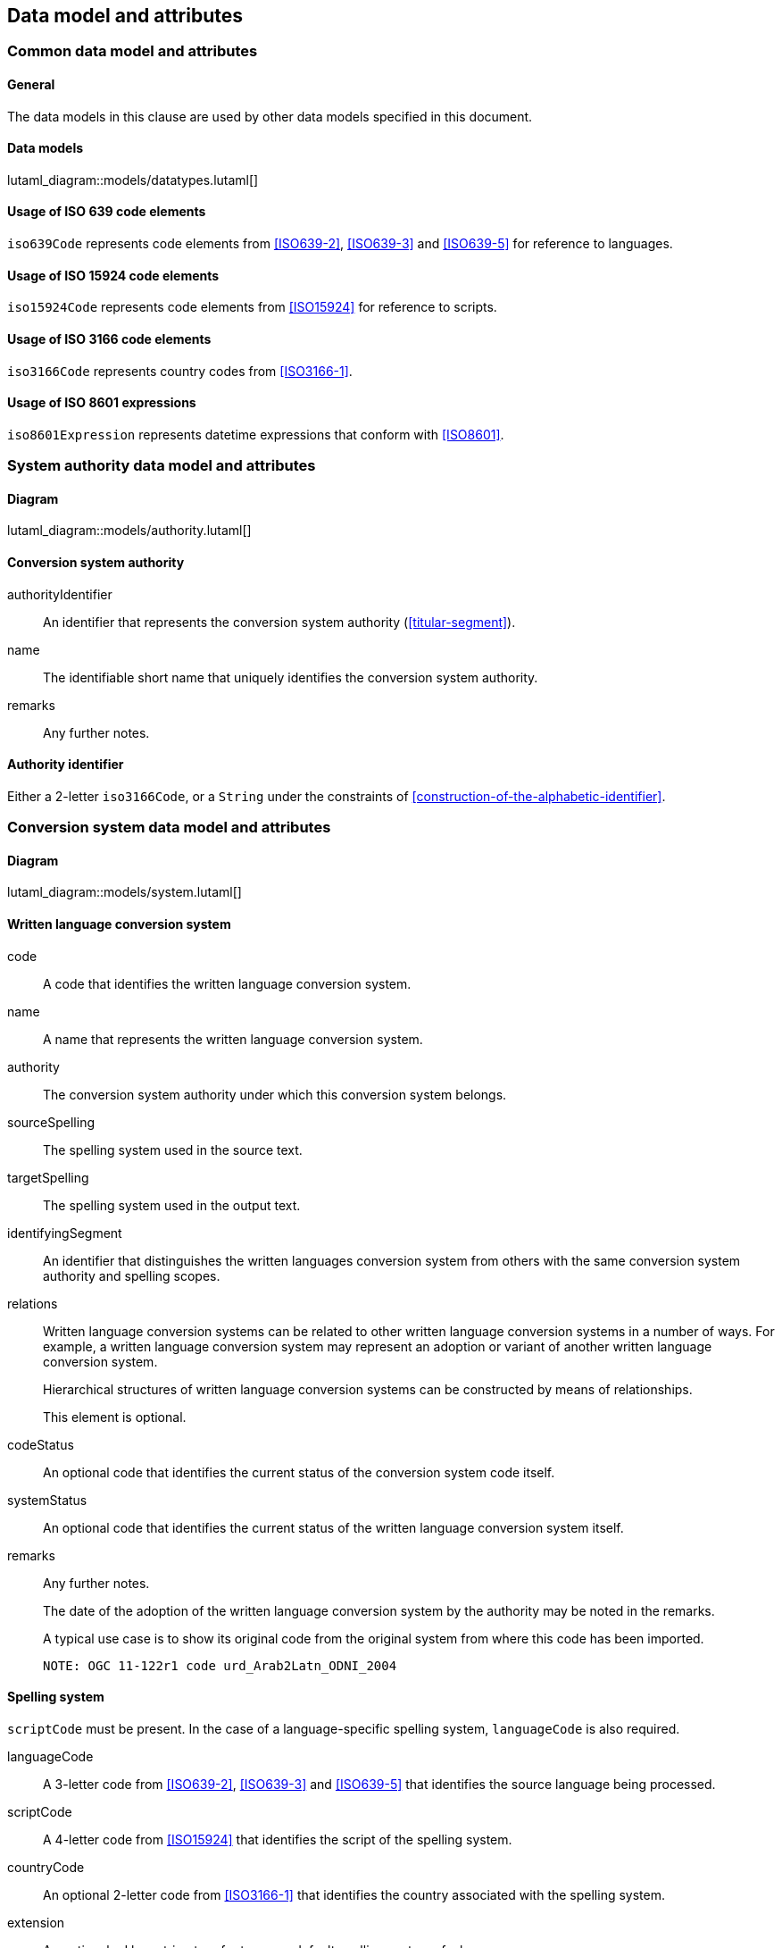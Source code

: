 
[[common-data]]
== Data model and attributes

=== Common data model and attributes

==== General

The data models in this clause are used by other data models specified in
this document.

==== Data models

lutaml_diagram::models/datatypes.lutaml[]


[[iso-639]]
==== Usage of ISO 639 code elements

`iso639Code` represents code elements from <<ISO639-2>>,
<<ISO639-3>> and <<ISO639-5>> for reference to languages.


[[iso-15924]]
==== Usage of ISO 15924 code elements

`iso15924Code` represents code elements from <<ISO15924>> for reference to
scripts.


[[iso-3166]]
==== Usage of ISO 3166 code elements

`iso3166Code` represents country codes from <<ISO3166-1>>.


[[iso-8601]]
==== Usage of ISO 8601 expressions

`iso8601Expression` represents datetime expressions that conform with
<<ISO8601>>.


[[sc-authority-data-model]]
=== System authority data model and attributes

==== Diagram

lutaml_diagram::models/authority.lutaml[]


==== Conversion system authority

authorityIdentifier:: An identifier that represents the conversion system authority (<<titular-segment>>).

name:: The identifiable short name that uniquely identifies the conversion
system authority.

remarks:: Any further notes.


==== Authority identifier

Either a 2-letter `iso3166Code`,
or a `String` under the constraints of <<construction-of-the-alphabetic-identifier>>.


[[sc-data-model]]
=== Conversion system data model and attributes

==== Diagram

lutaml_diagram::models/system.lutaml[]


==== Written language conversion system

code:: A code that identifies the written language conversion system.

name:: A name that represents the written language conversion system.

authority:: The conversion system authority under which this conversion system belongs.

sourceSpelling:: The spelling system used in the source text.

targetSpelling:: The spelling system used in the output text.

identifyingSegment:: An identifier that distinguishes the written languages
conversion system from others with the same conversion system authority and
spelling scopes.


relations:: Written language conversion systems can be related to other written
language conversion systems in a number of ways.
For example, a written language conversion system may represent an adoption or
variant of another written language conversion system.
+
Hierarchical structures of written language conversion systems can be constructed by means
of relationships.
+
This element is optional.


codeStatus:: An optional code that identifies the current status of the conversion system
code itself.

systemStatus:: An optional code that identifies the current status of the written
language conversion system itself.

remarks:: Any further notes.
+
The date of the adoption of the written language conversion system by the authority may
be noted in the remarks.
+
A typical use case is to show its original code from the original system from
where this code has been imported.
+
[example]
`NOTE: OGC 11-122r1 code urd_Arab2Latn_ODNI_2004`


==== Spelling system

`scriptCode` must be present.
In the case of a language-specific spelling system, `languageCode` is also required.

languageCode:: A 3-letter code from <<ISO639-2>>,
<<ISO639-3>> and <<ISO639-5>> that identifies the source language being
processed.

scriptCode:: A 4-letter code from <<ISO15924>> that identifies the script of the
spelling system.

countryCode:: An optional 2-letter code from <<ISO3166-1>> that identifies the
country associated with the spelling system.

extension:: An optional ad hoc string to refer to a non-default spelling system of a
language.


==== Conversion system relation

targetSystem:: The conversion system of which this relation is a target.

type:: One or more types of relation that the conversion system has with the
target conversion system.


==== Conversion system code status

Examples of system code statuses:

`preferred`:: The current system code is marked as "preferred".

`deprecated`:: The current system code is marked as "deprecated".
+
NOTE: The deprecation marker in no way indicates deprecation of the system
itself.
+
[example]
When a conversion system code has been renamed, maybe due to the renaming of the
corresponding system authority, then the old code can be considered "deprecated"
in favour of the renamed code.
The conversion system itself remains unchanged.


==== Conversion system status

Examples of system statuses:

`former`:: The current system is marked as "former".

`current`:: The current system is marked as "current".

`inactive`:: The current system is marked as "inactive".
+
[example]
When it has been deprecated of its own accord, it can be considered "inactive".


==== Conversion system relation type

Examples of relation types:

`basedOn`:: The current system is based on the target system.
The conversion process inherits certain attributes from the target system.
+
[example]
`ALA-LC:jpn-Hrkt:Latn:1997` is based on `Var:jpn-Hrkt:Latn:Hepburn-1886`.

`basisFor`:: The target system is based on the current system.
It can be thought of as the inverse of `basedOn`.
+
[example]
`Var:jpn-Hrkt:Latn:Hepburn-1886` is the basis for `ALA-LC:jpn-Hrkt:Latn:1997`,
`BGN:jpn-Hrkt:Latn:1930`,
`BGN-PCGN:jpn-Hrkt:Latn:1976` and `BGN-PCGN:jpn-Hrkt:Latn:2017`

`aliasOf`:: The current system is an alias to the target system.
The conversion processes are identical.

`adoptedFrom`:: The current system is adopted from the target system.
The conversion processes may not be identical.

`supersedes`:: The current system supersedes the target system.

`supersededBy`:: The current system is superseded by the target system.

`relatedTo`:: The current system is related to the target system.
